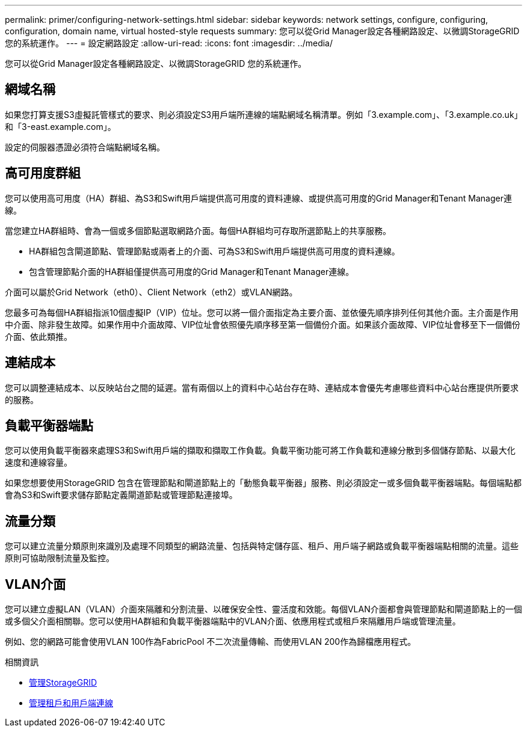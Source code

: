 ---
permalink: primer/configuring-network-settings.html 
sidebar: sidebar 
keywords: network settings, configure, configuring, configuration, domain name, virtual hosted-style requests 
summary: 您可以從Grid Manager設定各種網路設定、以微調StorageGRID 您的系統運作。 
---
= 設定網路設定
:allow-uri-read: 
:icons: font
:imagesdir: ../media/


[role="lead"]
您可以從Grid Manager設定各種網路設定、以微調StorageGRID 您的系統運作。



== 網域名稱

如果您打算支援S3虛擬託管樣式的要求、則必須設定S3用戶端所連線的端點網域名稱清單。例如「3.example.com」、「3.example.co.uk」和「3-east.example.com」。

設定的伺服器憑證必須符合端點網域名稱。



== 高可用度群組

您可以使用高可用度（HA）群組、為S3和Swift用戶端提供高可用度的資料連線、或提供高可用度的Grid Manager和Tenant Manager連線。

當您建立HA群組時、會為一個或多個節點選取網路介面。每個HA群組均可存取所選節點上的共享服務。

* HA群組包含閘道節點、管理節點或兩者上的介面、可為S3和Swift用戶端提供高可用度的資料連線。
* 包含管理節點介面的HA群組僅提供高可用度的Grid Manager和Tenant Manager連線。


介面可以屬於Grid Network（eth0）、Client Network（eth2）或VLAN網路。

您最多可為每個HA群組指派10個虛擬IP（VIP）位址。您可以將一個介面指定為主要介面、並依優先順序排列任何其他介面。主介面是作用中介面、除非發生故障。如果作用中介面故障、VIP位址會依照優先順序移至第一個備份介面。如果該介面故障、VIP位址會移至下一個備份介面、依此類推。



== 連結成本

您可以調整連結成本、以反映站台之間的延遲。當有兩個以上的資料中心站台存在時、連結成本會優先考慮哪些資料中心站台應提供所要求的服務。



== 負載平衡器端點

您可以使用負載平衡器來處理S3和Swift用戶端的擷取和擷取工作負載。負載平衡功能可將工作負載和連線分散到多個儲存節點、以最大化速度和連線容量。

如果您想要使用StorageGRID 包含在管理節點和閘道節點上的「動態負載平衡器」服務、則必須設定一或多個負載平衡器端點。每個端點都會為S3和Swift要求儲存節點定義閘道節點或管理節點連接埠。



== 流量分類

您可以建立流量分類原則來識別及處理不同類型的網路流量、包括與特定儲存區、租戶、用戶端子網路或負載平衡器端點相關的流量。這些原則可協助限制流量及監控。



== VLAN介面

您可以建立虛擬LAN（VLAN）介面來隔離和分割流量、以確保安全性、靈活度和效能。每個VLAN介面都會與管理節點和閘道節點上的一個或多個父介面相關聯。您可以使用HA群組和負載平衡器端點中的VLAN介面、依應用程式或租戶來隔離用戶端或管理流量。

例如、您的網路可能會使用VLAN 100作為FabricPool 不二次流量傳輸、而使用VLAN 200作為歸檔應用程式。

.相關資訊
* xref:../admin/index.adoc[管理StorageGRID]
* xref:managing-tenants-and-client-connections.adoc[管理租戶和用戶端連線]

